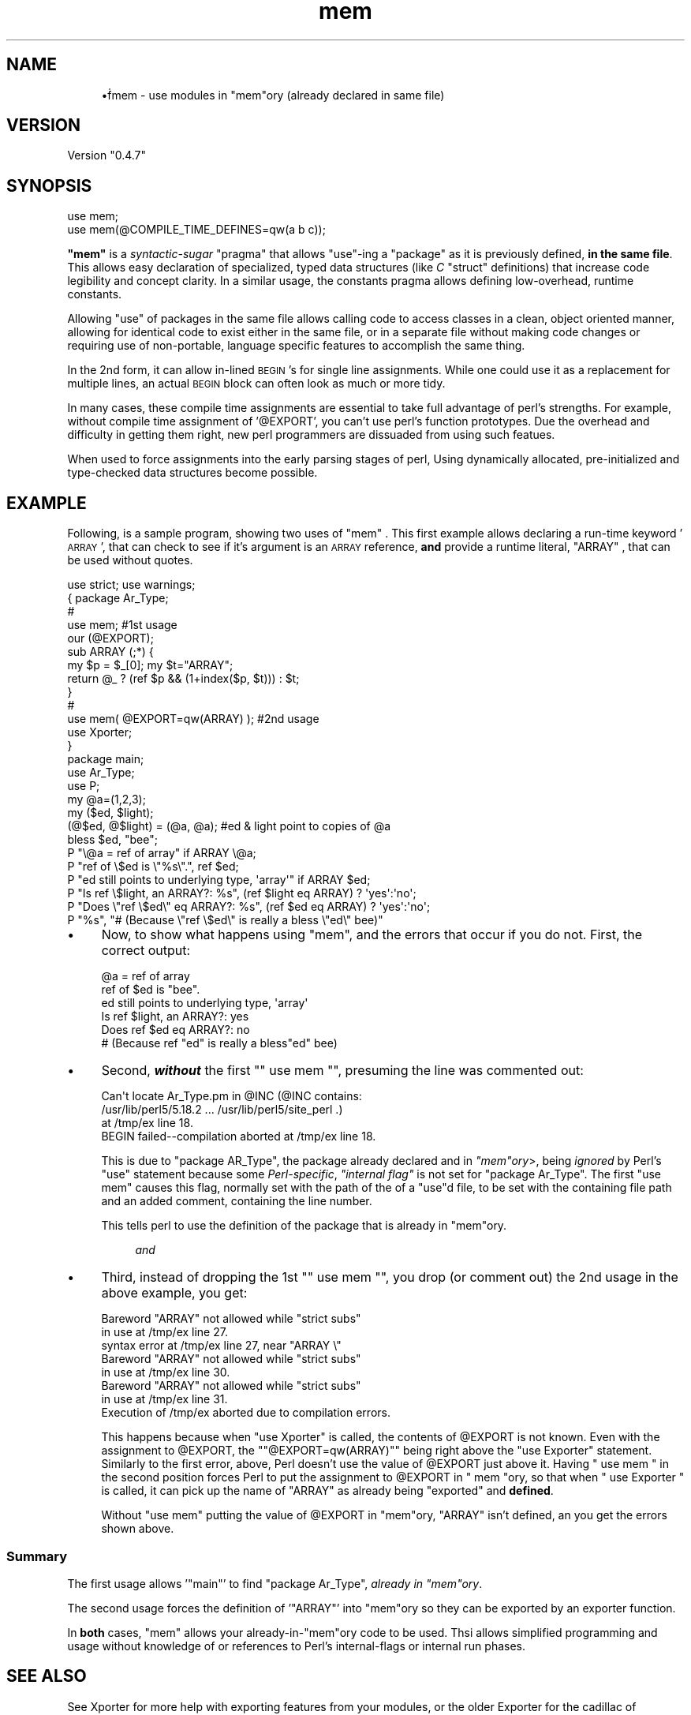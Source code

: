 .\" Automatically generated by Pod::Man 4.14 (Pod::Simple 3.40)
.\"
.\" Standard preamble:
.\" ========================================================================
.de Sp \" Vertical space (when we can't use .PP)
.if t .sp .5v
.if n .sp
..
.de Vb \" Begin verbatim text
.ft CW
.nf
.ne \\$1
..
.de Ve \" End verbatim text
.ft R
.fi
..
.\" Set up some character translations and predefined strings.  \*(-- will
.\" give an unbreakable dash, \*(PI will give pi, \*(L" will give a left
.\" double quote, and \*(R" will give a right double quote.  \*(C+ will
.\" give a nicer C++.  Capital omega is used to do unbreakable dashes and
.\" therefore won't be available.  \*(C` and \*(C' expand to `' in nroff,
.\" nothing in troff, for use with C<>.
.tr \(*W-
.ds C+ C\v'-.1v'\h'-1p'\s-2+\h'-1p'+\s0\v'.1v'\h'-1p'
.ie n \{\
.    ds -- \(*W-
.    ds PI pi
.    if (\n(.H=4u)&(1m=24u) .ds -- \(*W\h'-12u'\(*W\h'-12u'-\" diablo 10 pitch
.    if (\n(.H=4u)&(1m=20u) .ds -- \(*W\h'-12u'\(*W\h'-8u'-\"  diablo 12 pitch
.    ds L" ""
.    ds R" ""
.    ds C` ""
.    ds C' ""
'br\}
.el\{\
.    ds -- \|\(em\|
.    ds PI \(*p
.    ds L" ``
.    ds R" ''
.    ds C`
.    ds C'
'br\}
.\"
.\" Escape single quotes in literal strings from groff's Unicode transform.
.ie \n(.g .ds Aq \(aq
.el       .ds Aq '
.\"
.\" If the F register is >0, we'll generate index entries on stderr for
.\" titles (.TH), headers (.SH), subsections (.SS), items (.Ip), and index
.\" entries marked with X<> in POD.  Of course, you'll have to process the
.\" output yourself in some meaningful fashion.
.\"
.\" Avoid warning from groff about undefined register 'F'.
.de IX
..
.nr rF 0
.if \n(.g .if rF .nr rF 1
.if (\n(rF:(\n(.g==0)) \{\
.    if \nF \{\
.        de IX
.        tm Index:\\$1\t\\n%\t"\\$2"
..
.        if !\nF==2 \{\
.            nr % 0
.            nr F 2
.        \}
.    \}
.\}
.rr rF
.\" ========================================================================
.\"
.IX Title "mem 3"
.TH mem 3 "2017-10-28" "perl v5.32.0" "User Contributed Perl Documentation"
.\" For nroff, turn off justification.  Always turn off hyphenation; it makes
.\" way too many mistakes in technical documents.
.if n .ad l
.nh
.SH "NAME"
.RS 4
•ḟmem \- use modules in "mem"ory (already declared in same file)
.RE
.SH "VERSION"
.IX Header "VERSION"
Version \*(L"0.4.7\*(R"
.SH "SYNOPSIS"
.IX Header "SYNOPSIS"
.Vb 2
\&  use mem;
\&  use mem(@COMPILE_TIME_DEFINES=qw(a b c));
.Ve
.PP
\&\fB\f(CB\*(C`mem\*(C'\fB\fR is a \fIsyntactic-sugar\fR \f(CW\*(C`pragma\*(C'\fR that allows \f(CW\*(C`use\*(C'\fR\-ing a \f(CW\*(C`package\*(C'\fR as it is previously defined, \fBin the same file\fR. This allows easy declaration of specialized, typed data structures (like \fIC\fR \f(CW\*(C`struct\*(C'\fR definitions) that increase code legibility and concept clarity.  In a similar usage, the constants pragma allows defining low-overhead, runtime constants.
.PP
Allowing \f(CW\*(C`use\*(C'\fR of packages in the same file allows calling code to access classes in a clean, object oriented manner, allowing for identical code to
exist either in the same file, or in a separate file without making code
changes or requiring use of non-portable, language specific features to
accomplish the same thing.
.PP
In the 2nd form, it can allow in-lined \s-1BEGIN\s0's for single line
assignments.  While one could use it as a replacement for multiple
lines, an actual \s-1BEGIN\s0 block can often look as much or more tidy.
.PP
In many cases, these compile time assignments are essential to take full
advantage of perl's strengths.  For example, without compile time assignment
of '@EXPORT', you can't use perl's function prototypes.  Due the overhead and difficulty in getting them right, new perl programmers are dissuaded from
using such featues.
.PP
When used to force assignments into the early parsing stages of perl, Using dynamically allocated, pre-initialized and type-checked data structures become
possible.
.SH "EXAMPLE"
.IX Header "EXAMPLE"
Following, is a sample program, showing two uses of  \f(CW\*(C`mem\*(C'\fR .  This first example allows declaring a run-time keyword '\s-1ARRAY\s0', that can check to see
if it's argument is an \s-1ARRAY\s0 reference, \fBand\fR provide a runtime
literal,  \f(CW\*(C`ARRAY\*(C'\fR , that can be used without quotes.
.PP
.Vb 1
\&  use strict; use warnings;
\&
\&  { package Ar_Type;
\&      #
\&      use mem;                                    #1st usage 
\&      our (@EXPORT);
\&      sub ARRAY (;*) {
\&          my $p = $_[0]; my $t="ARRAY";
\&          return @_ ? (ref $p && (1+index($p, $t))) : $t;
\&      }
\&      #
\&      use mem( @EXPORT=qw(ARRAY) );               #2nd usage 
\&      
\&                        use Xporter;
\&  }
\&
\&  package main;
\&  use Ar_Type;
\&  use P;
\&
\&  my @a=(1,2,3);
\&  my ($ed, $light);
\&      (@$ed, @$light) = (@a, @a);  #ed & light point to copies of @a
\&  bless $ed, "bee";
\&
\&  P "\e@a = ref of array" if ARRAY \e@a;
\&  P "ref of \e$ed is \e"%s\e".", ref $ed;
\&  P "ed still points to underlying type, \*(Aqarray\*(Aq" if ARRAY $ed;
\&  P "Is ref \e$light, an ARRAY?: %s", (ref $light eq ARRAY) ? \*(Aqyes\*(Aq:\*(Aqno\*(Aq;
\&  P "Does \e"ref \e$ed\e" eq ARRAY?: %s", (ref $ed eq ARRAY) ? \*(Aqyes\*(Aq:\*(Aqno\*(Aq;
\&  P "%s", "#  (Because \e"ref \e$ed\e" is really a bless \e"ed\e" bee)"
.Ve
.IP "\(bu" 4
Now, to show what happens using  \f(CW\*(C`mem\*(C'\fR, and the errors that occur if you
do not.  First, the correct output:
.Sp
.Vb 6
\&  @a = ref of array
\&  ref of $ed is "bee".
\&  ed still points to underlying type, \*(Aqarray\*(Aq
\&  Is ref $light, an ARRAY?: yes
\&  Does ref $ed eq ARRAY?: no
\&  #  (Because ref "ed" is really a bless"ed" bee)
.Ve
.IP "\(bu" 4
Second, \fB\f(BIwithout\fB\fR the first "\f(CW\*(C` use mem \*(C'\fR", presuming the line was commented out:
.Sp
.Vb 4
\&  Can\*(Aqt locate Ar_Type.pm in @INC (@INC contains: 
\&    /usr/lib/perl5/5.18.2 ...   /usr/lib/perl5/site_perl .) 
\&    at /tmp/ex line 18.
\&  BEGIN failed\-\-compilation aborted at /tmp/ex line 18.
.Ve
.Sp
This is due to \f(CW\*(C`package AR_Type\*(C'\fR, the package already declared
and in \fI\f(CI\*(C`mem\*(C'\fIory\fR>, being \fIignored\fR by Perl's \f(CW\*(C`use\*(C'\fR statement
because some \fIPerl-specific\fR, \fI\*(L"internal flag\*(R"\fR is not set for
\&\f(CW\*(C`package Ar_Type\*(C'\fR.  The first \f(CW\*(C`use mem\*(C'\fR causes this flag, normally
set with the path of the of a \f(CW\*(C`use\*(C'\fRd file, to be set with the
containing file path and an added comment, containing the line number.
.Sp
This tells perl to use the definition of the package that is already
in \f(CW\*(C`mem\*(C'\fRory.
.RS 4
.Sp
.RS 4
\&\fIand\fR
.RE
.RE
.RS 4
.RE
.IP "\(bu" 4
Third, instead of dropping the 1st "\f(CW\*(C` use mem \*(C'\fR", you drop (or comment out) the 2nd usage in the above example, you get:
.Sp
.Vb 8
\&  Bareword "ARRAY" not allowed while "strict subs" 
\&    in use at /tmp/ex line 27.
\&  syntax error at /tmp/ex line 27, near "ARRAY \e"
\&  Bareword "ARRAY" not allowed while "strict subs" 
\&    in use at /tmp/ex line 30.
\&  Bareword "ARRAY" not allowed while "strict subs" 
\&    in use at /tmp/ex line 31.
\&  Execution of /tmp/ex aborted due to compilation errors.
.Ve
.Sp
This happens because when \f(CW\*(C`use Xporter\*(C'\fR is called, the 
contents of \f(CW@EXPORT\fR is not known.  Even with the assignment
to \f(CW@EXPORT\fR, the "\f(CW\*(C`@EXPORT=qw(ARRAY)\*(C'\fR" being right above
the \f(CW\*(C`use Exporter\*(C'\fR statement.  Similarly to the first error, above,
Perl doesn't use the value of \f(CW@EXPORT\fR just above it.  Having
\&\f(CW\*(C` use mem \*(C'\fR in the second position forces Perl to put the assignment
to \f(CW@EXPORT\fR in \f(CW\*(C` mem \*(C'\fRory, so that when \f(CW\*(C` use Exporter \*(C'\fR is called, 
it can pick up the name of \f(CW\*(C`ARRAY\*(C'\fR as already being \*(L"exported\*(R" and
\&\fBdefined\fR.
.Sp
Without \f(CW\*(C`use mem\*(C'\fR putting the value of \f(CW@EXPORT\fR in \f(CW\*(C`mem\*(C'\fRory, 
\&\f(CW\*(C`ARRAY\*(C'\fR isn't defined, an you get the errors shown above.
.SS "Summary"
.IX Subsection "Summary"
The first usage allows '\f(CW\*(C`main\*(C'\fR' to find \f(CW\*(C`package Ar_Type\*(C'\fR, \fIalready in 
\&\f(CI\*(C`mem\*(C'\fIory\fR.
.PP
The second usage forces the definition of '\f(CW\*(C`ARRAY\*(C'\fR' into \f(CW\*(C`mem\*(C'\fRory so
they can be exported by an exporter function.
.PP
In \fBboth\fR cases, \f(CW\*(C`mem\*(C'\fR allows your already\-in\-\f(CW\*(C`mem\*(C'\fRory code to 
be used.  Thsi allows simplified programming and usage without knowledge
of or references to Perl's internal-flags or internal run phases.
.SH "SEE ALSO"
.IX Header "SEE ALSO"
See Xporter for more help with exporting features from your modules, or
the older Exporter for the cadillac of exporting that will do everything you want (and a bit more). See P for more details about 
the generic print operator that is actually \fBuser friendly\fR, and see Types::Core for a more complete treatment of the \s-1CORE\s0 Types (with helpers for other perl data types besides  \f(CW\*(C`ARRAY\*(C'\fR's.
